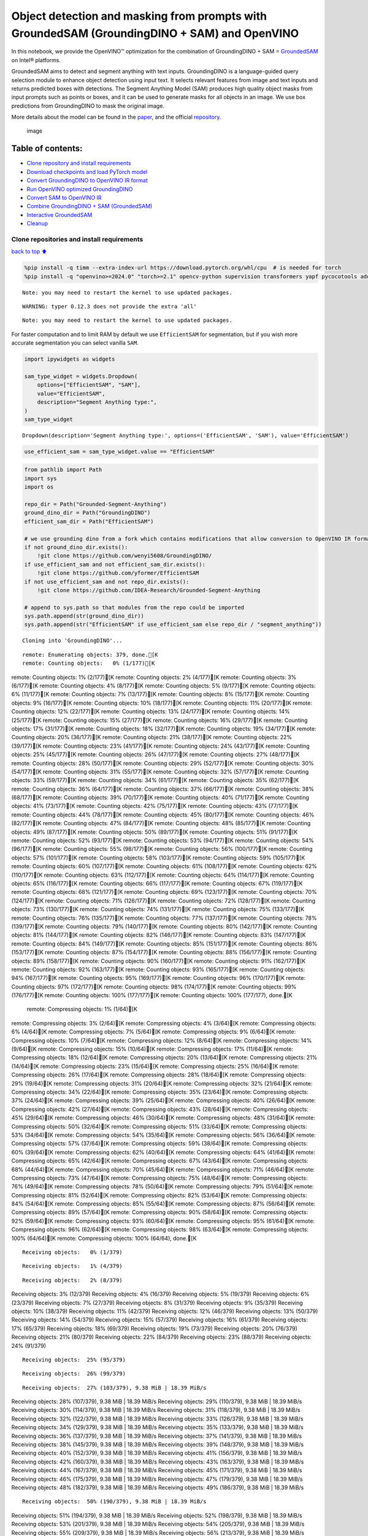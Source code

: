 Object detection and masking from prompts with GroundedSAM (GroundingDINO + SAM) and OpenVINO
=============================================================================================

In this notebook, we provide the OpenVINO™ optimization for the
combination of GroundingDINO + SAM =
`GroundedSAM <https://github.com/IDEA-Research/Grounded-Segment-Anything>`__
on Intel® platforms.

GroundedSAM aims to detect and segment anything with text inputs.
GroundingDINO is a language-guided query selection module to enhance
object detection using input text. It selects relevant features from
image and text inputs and returns predicted boxes with detections. The
Segment Anything Model (SAM) produces high quality object masks from
input prompts such as points or boxes, and it can be used to generate
masks for all objects in an image. We use box predictions from
GroundingDINO to mask the original image.

More details about the model can be found in the
`paper <https://arxiv.org/abs/2401.14159>`__, and the official
`repository <https://github.com/IDEA-Research/Grounded-Segment-Anything>`__.

.. figure:: https://github.com/openvinotoolkit/openvino_notebooks/assets/5703039/3c19063a-c60a-4d5d-b534-e1305a854180
   :alt: image

   image

Table of contents:
^^^^^^^^^^^^^^^^^^

-  `Clone repository and install
   requirements <#Clone-repository-and-install-requirements>`__
-  `Download checkpoints and load PyTorch
   model <#Download-checkpoints-and-load-PyTorch-model>`__
-  `Convert GroundingDINO to OpenVINO IR
   format <#Convert-GroundingDINO-to-OpenVINO-IR-format>`__
-  `Run OpenVINO optimized
   GroundingDINO <#Run-OpenVINO-optimized-GroundingDINO>`__
-  `Convert SAM to OpenVINO IR <#Convert-SAM-to-OpenVINO-IR>`__
-  `Combine GroundingDINO + SAM
   (GroundedSAM) <#Combine-GroundingDINO-+-SAM-(GroundedSAM)>`__
-  `Interactive GroundedSAM <#Interactive-GroundedSAM>`__
-  `Cleanup <#Cleanup>`__

Clone repositories and install requirements
~~~~~~~~~~~~~~~~~~~~~~~~~~~~~~~~~~~~~~~~~~~

`back to top ⬆️ <#Table-of-contents:>`__

.. code:: ipython3

    %pip install -q timm --extra-index-url https://download.pytorch.org/whl/cpu  # is needed for torch
    %pip install -q "openvino>=2024.0" "torch>=2.1" opencv-python supervision transformers yapf pycocotools addict "gradio>=4.19" tqdm


.. parsed-literal::

    Note: you may need to restart the kernel to use updated packages.


.. parsed-literal::

    WARNING: typer 0.12.3 does not provide the extra 'all'
    

.. parsed-literal::

    Note: you may need to restart the kernel to use updated packages.


For faster computation and to limit RAM by default we use
``EfficientSAM`` for segmentation, but if you wish more accurate
segmentation you can select vanilla ``SAM``.

.. code:: ipython3

    import ipywidgets as widgets
    
    sam_type_widget = widgets.Dropdown(
        options=["EfficientSAM", "SAM"],
        value="EfficientSAM",
        description="Segment Anything type:",
    )
    sam_type_widget




.. parsed-literal::

    Dropdown(description='Segment Anything type:', options=('EfficientSAM', 'SAM'), value='EfficientSAM')



.. code:: ipython3

    use_efficient_sam = sam_type_widget.value == "EfficientSAM"

.. code:: ipython3

    from pathlib import Path
    import sys
    import os
    
    repo_dir = Path("Grounded-Segment-Anything")
    ground_dino_dir = Path("GroundingDINO")
    efficient_sam_dir = Path("EfficientSAM")
    
    # we use grounding dino from a fork which contains modifications that allow conversion to OpenVINO IR format
    if not ground_dino_dir.exists():
        !git clone https://github.com/wenyi5608/GroundingDINO/
    if use_efficient_sam and not efficient_sam_dir.exists():
        !git clone https://github.com/yformer/EfficientSAM
    if not use_efficient_sam and not repo_dir.exists():
        !git clone https://github.com/IDEA-Research/Grounded-Segment-Anything
    
    # append to sys.path so that modules from the repo could be imported
    sys.path.append(str(ground_dino_dir))
    sys.path.append(str("EfficientSAM" if use_efficient_sam else repo_dir / "segment_anything"))


.. parsed-literal::

    Cloning into 'GroundingDINO'...


.. parsed-literal::

    remote: Enumerating objects: 379, done.[K
    remote: Counting objects:   0% (1/177)[Kremote: Counting objects:   1% (2/177)[Kremote: Counting objects:   2% (4/177)[Kremote: Counting objects:   3% (6/177)[Kremote: Counting objects:   4% (8/177)[Kremote: Counting objects:   5% (9/177)[Kremote: Counting objects:   6% (11/177)[Kremote: Counting objects:   7% (13/177)[Kremote: Counting objects:   8% (15/177)[Kremote: Counting objects:   9% (16/177)[Kremote: Counting objects:  10% (18/177)[Kremote: Counting objects:  11% (20/177)[Kremote: Counting objects:  12% (22/177)[Kremote: Counting objects:  13% (24/177)[Kremote: Counting objects:  14% (25/177)[Kremote: Counting objects:  15% (27/177)[Kremote: Counting objects:  16% (29/177)[Kremote: Counting objects:  17% (31/177)[Kremote: Counting objects:  18% (32/177)[Kremote: Counting objects:  19% (34/177)[Kremote: Counting objects:  20% (36/177)[Kremote: Counting objects:  21% (38/177)[Kremote: Counting objects:  22% (39/177)[Kremote: Counting objects:  23% (41/177)[Kremote: Counting objects:  24% (43/177)[Kremote: Counting objects:  25% (45/177)[Kremote: Counting objects:  26% (47/177)[Kremote: Counting objects:  27% (48/177)[Kremote: Counting objects:  28% (50/177)[Kremote: Counting objects:  29% (52/177)[Kremote: Counting objects:  30% (54/177)[Kremote: Counting objects:  31% (55/177)[Kremote: Counting objects:  32% (57/177)[Kremote: Counting objects:  33% (59/177)[Kremote: Counting objects:  34% (61/177)[Kremote: Counting objects:  35% (62/177)[Kremote: Counting objects:  36% (64/177)[Kremote: Counting objects:  37% (66/177)[Kremote: Counting objects:  38% (68/177)[Kremote: Counting objects:  39% (70/177)[Kremote: Counting objects:  40% (71/177)[Kremote: Counting objects:  41% (73/177)[Kremote: Counting objects:  42% (75/177)[Kremote: Counting objects:  43% (77/177)[Kremote: Counting objects:  44% (78/177)[Kremote: Counting objects:  45% (80/177)[Kremote: Counting objects:  46% (82/177)[Kremote: Counting objects:  47% (84/177)[Kremote: Counting objects:  48% (85/177)[Kremote: Counting objects:  49% (87/177)[Kremote: Counting objects:  50% (89/177)[Kremote: Counting objects:  51% (91/177)[Kremote: Counting objects:  52% (93/177)[Kremote: Counting objects:  53% (94/177)[Kremote: Counting objects:  54% (96/177)[Kremote: Counting objects:  55% (98/177)[Kremote: Counting objects:  56% (100/177)[Kremote: Counting objects:  57% (101/177)[Kremote: Counting objects:  58% (103/177)[Kremote: Counting objects:  59% (105/177)[Kremote: Counting objects:  60% (107/177)[Kremote: Counting objects:  61% (108/177)[Kremote: Counting objects:  62% (110/177)[Kremote: Counting objects:  63% (112/177)[Kremote: Counting objects:  64% (114/177)[Kremote: Counting objects:  65% (116/177)[Kremote: Counting objects:  66% (117/177)[Kremote: Counting objects:  67% (119/177)[Kremote: Counting objects:  68% (121/177)[Kremote: Counting objects:  69% (123/177)[Kremote: Counting objects:  70% (124/177)[Kremote: Counting objects:  71% (126/177)[Kremote: Counting objects:  72% (128/177)[Kremote: Counting objects:  73% (130/177)[Kremote: Counting objects:  74% (131/177)[Kremote: Counting objects:  75% (133/177)[Kremote: Counting objects:  76% (135/177)[Kremote: Counting objects:  77% (137/177)[Kremote: Counting objects:  78% (139/177)[Kremote: Counting objects:  79% (140/177)[Kremote: Counting objects:  80% (142/177)[Kremote: Counting objects:  81% (144/177)[Kremote: Counting objects:  82% (146/177)[Kremote: Counting objects:  83% (147/177)[Kremote: Counting objects:  84% (149/177)[Kremote: Counting objects:  85% (151/177)[Kremote: Counting objects:  86% (153/177)[Kremote: Counting objects:  87% (154/177)[Kremote: Counting objects:  88% (156/177)[Kremote: Counting objects:  89% (158/177)[Kremote: Counting objects:  90% (160/177)[Kremote: Counting objects:  91% (162/177)[Kremote: Counting objects:  92% (163/177)[Kremote: Counting objects:  93% (165/177)[Kremote: Counting objects:  94% (167/177)[Kremote: Counting objects:  95% (169/177)[Kremote: Counting objects:  96% (170/177)[Kremote: Counting objects:  97% (172/177)[Kremote: Counting objects:  98% (174/177)[Kremote: Counting objects:  99% (176/177)[Kremote: Counting objects: 100% (177/177)[Kremote: Counting objects: 100% (177/177), done.[K
    remote: Compressing objects:   1% (1/64)[Kremote: Compressing objects:   3% (2/64)[Kremote: Compressing objects:   4% (3/64)[Kremote: Compressing objects:   6% (4/64)[Kremote: Compressing objects:   7% (5/64)[Kremote: Compressing objects:   9% (6/64)[Kremote: Compressing objects:  10% (7/64)[Kremote: Compressing objects:  12% (8/64)[Kremote: Compressing objects:  14% (9/64)[Kremote: Compressing objects:  15% (10/64)[Kremote: Compressing objects:  17% (11/64)[Kremote: Compressing objects:  18% (12/64)[Kremote: Compressing objects:  20% (13/64)[Kremote: Compressing objects:  21% (14/64)[Kremote: Compressing objects:  23% (15/64)[Kremote: Compressing objects:  25% (16/64)[Kremote: Compressing objects:  26% (17/64)[Kremote: Compressing objects:  28% (18/64)[Kremote: Compressing objects:  29% (19/64)[Kremote: Compressing objects:  31% (20/64)[Kremote: Compressing objects:  32% (21/64)[Kremote: Compressing objects:  34% (22/64)[Kremote: Compressing objects:  35% (23/64)[Kremote: Compressing objects:  37% (24/64)[Kremote: Compressing objects:  39% (25/64)[Kremote: Compressing objects:  40% (26/64)[Kremote: Compressing objects:  42% (27/64)[Kremote: Compressing objects:  43% (28/64)[Kremote: Compressing objects:  45% (29/64)[Kremote: Compressing objects:  46% (30/64)[Kremote: Compressing objects:  48% (31/64)[Kremote: Compressing objects:  50% (32/64)[Kremote: Compressing objects:  51% (33/64)[Kremote: Compressing objects:  53% (34/64)[Kremote: Compressing objects:  54% (35/64)[Kremote: Compressing objects:  56% (36/64)[Kremote: Compressing objects:  57% (37/64)[Kremote: Compressing objects:  59% (38/64)[Kremote: Compressing objects:  60% (39/64)[Kremote: Compressing objects:  62% (40/64)[Kremote: Compressing objects:  64% (41/64)[Kremote: Compressing objects:  65% (42/64)[Kremote: Compressing objects:  67% (43/64)[Kremote: Compressing objects:  68% (44/64)[Kremote: Compressing objects:  70% (45/64)[Kremote: Compressing objects:  71% (46/64)[Kremote: Compressing objects:  73% (47/64)[Kremote: Compressing objects:  75% (48/64)[Kremote: Compressing objects:  76% (49/64)[Kremote: Compressing objects:  78% (50/64)[Kremote: Compressing objects:  79% (51/64)[Kremote: Compressing objects:  81% (52/64)[Kremote: Compressing objects:  82% (53/64)[Kremote: Compressing objects:  84% (54/64)[Kremote: Compressing objects:  85% (55/64)[Kremote: Compressing objects:  87% (56/64)[Kremote: Compressing objects:  89% (57/64)[Kremote: Compressing objects:  90% (58/64)[Kremote: Compressing objects:  92% (59/64)[Kremote: Compressing objects:  93% (60/64)[Kremote: Compressing objects:  95% (61/64)[Kremote: Compressing objects:  96% (62/64)[Kremote: Compressing objects:  98% (63/64)[Kremote: Compressing objects: 100% (64/64)[Kremote: Compressing objects: 100% (64/64), done.[K


.. parsed-literal::

    Receiving objects:   0% (1/379)

.. parsed-literal::

    Receiving objects:   1% (4/379)

.. parsed-literal::

    Receiving objects:   2% (8/379)Receiving objects:   3% (12/379)Receiving objects:   4% (16/379)Receiving objects:   5% (19/379)Receiving objects:   6% (23/379)Receiving objects:   7% (27/379)Receiving objects:   8% (31/379)Receiving objects:   9% (35/379)Receiving objects:  10% (38/379)Receiving objects:  11% (42/379)Receiving objects:  12% (46/379)Receiving objects:  13% (50/379)Receiving objects:  14% (54/379)Receiving objects:  15% (57/379)Receiving objects:  16% (61/379)Receiving objects:  17% (65/379)Receiving objects:  18% (69/379)Receiving objects:  19% (73/379)Receiving objects:  20% (76/379)Receiving objects:  21% (80/379)Receiving objects:  22% (84/379)Receiving objects:  23% (88/379)Receiving objects:  24% (91/379)

.. parsed-literal::

    Receiving objects:  25% (95/379)

.. parsed-literal::

    Receiving objects:  26% (99/379)

.. parsed-literal::

    Receiving objects:  27% (103/379), 9.38 MiB | 18.39 MiB/sReceiving objects:  28% (107/379), 9.38 MiB | 18.39 MiB/sReceiving objects:  29% (110/379), 9.38 MiB | 18.39 MiB/sReceiving objects:  30% (114/379), 9.38 MiB | 18.39 MiB/sReceiving objects:  31% (118/379), 9.38 MiB | 18.39 MiB/sReceiving objects:  32% (122/379), 9.38 MiB | 18.39 MiB/sReceiving objects:  33% (126/379), 9.38 MiB | 18.39 MiB/sReceiving objects:  34% (129/379), 9.38 MiB | 18.39 MiB/sReceiving objects:  35% (133/379), 9.38 MiB | 18.39 MiB/sReceiving objects:  36% (137/379), 9.38 MiB | 18.39 MiB/sReceiving objects:  37% (141/379), 9.38 MiB | 18.39 MiB/sReceiving objects:  38% (145/379), 9.38 MiB | 18.39 MiB/sReceiving objects:  39% (148/379), 9.38 MiB | 18.39 MiB/sReceiving objects:  40% (152/379), 9.38 MiB | 18.39 MiB/sReceiving objects:  41% (156/379), 9.38 MiB | 18.39 MiB/sReceiving objects:  42% (160/379), 9.38 MiB | 18.39 MiB/sReceiving objects:  43% (163/379), 9.38 MiB | 18.39 MiB/sReceiving objects:  44% (167/379), 9.38 MiB | 18.39 MiB/sReceiving objects:  45% (171/379), 9.38 MiB | 18.39 MiB/sReceiving objects:  46% (175/379), 9.38 MiB | 18.39 MiB/sReceiving objects:  47% (179/379), 9.38 MiB | 18.39 MiB/sReceiving objects:  48% (182/379), 9.38 MiB | 18.39 MiB/sReceiving objects:  49% (186/379), 9.38 MiB | 18.39 MiB/s

.. parsed-literal::

    Receiving objects:  50% (190/379), 9.38 MiB | 18.39 MiB/sReceiving objects:  51% (194/379), 9.38 MiB | 18.39 MiB/sReceiving objects:  52% (198/379), 9.38 MiB | 18.39 MiB/sReceiving objects:  53% (201/379), 9.38 MiB | 18.39 MiB/sReceiving objects:  54% (205/379), 9.38 MiB | 18.39 MiB/sReceiving objects:  55% (209/379), 9.38 MiB | 18.39 MiB/sReceiving objects:  56% (213/379), 9.38 MiB | 18.39 MiB/sReceiving objects:  57% (217/379), 9.38 MiB | 18.39 MiB/sReceiving objects:  58% (220/379), 9.38 MiB | 18.39 MiB/sReceiving objects:  59% (224/379), 9.38 MiB | 18.39 MiB/sReceiving objects:  60% (228/379), 9.38 MiB | 18.39 MiB/sReceiving objects:  61% (232/379), 9.38 MiB | 18.39 MiB/sReceiving objects:  62% (235/379), 9.38 MiB | 18.39 MiB/sReceiving objects:  63% (239/379), 9.38 MiB | 18.39 MiB/sReceiving objects:  64% (243/379), 9.38 MiB | 18.39 MiB/sReceiving objects:  65% (247/379), 9.38 MiB | 18.39 MiB/sReceiving objects:  66% (251/379), 9.38 MiB | 18.39 MiB/sReceiving objects:  67% (254/379), 9.38 MiB | 18.39 MiB/sReceiving objects:  68% (258/379), 9.38 MiB | 18.39 MiB/sReceiving objects:  69% (262/379), 9.38 MiB | 18.39 MiB/sReceiving objects:  70% (266/379), 9.38 MiB | 18.39 MiB/sReceiving objects:  71% (270/379), 9.38 MiB | 18.39 MiB/sReceiving objects:  72% (273/379), 9.38 MiB | 18.39 MiB/sReceiving objects:  73% (277/379), 9.38 MiB | 18.39 MiB/sReceiving objects:  74% (281/379), 9.38 MiB | 18.39 MiB/sReceiving objects:  75% (285/379), 9.38 MiB | 18.39 MiB/sremote: Total 379 (delta 137), reused 113 (delta 113), pack-reused 202[K
    Receiving objects:  76% (289/379), 9.38 MiB | 18.39 MiB/s

.. parsed-literal::

    Receiving objects:  77% (292/379), 9.38 MiB | 18.39 MiB/sReceiving objects:  78% (296/379), 9.38 MiB | 18.39 MiB/sReceiving objects:  79% (300/379), 9.38 MiB | 18.39 MiB/sReceiving objects:  80% (304/379), 9.38 MiB | 18.39 MiB/sReceiving objects:  81% (307/379), 9.38 MiB | 18.39 MiB/sReceiving objects:  82% (311/379), 9.38 MiB | 18.39 MiB/sReceiving objects:  83% (315/379), 9.38 MiB | 18.39 MiB/sReceiving objects:  84% (319/379), 9.38 MiB | 18.39 MiB/sReceiving objects:  85% (323/379), 9.38 MiB | 18.39 MiB/sReceiving objects:  86% (326/379), 9.38 MiB | 18.39 MiB/sReceiving objects:  87% (330/379), 9.38 MiB | 18.39 MiB/sReceiving objects:  88% (334/379), 9.38 MiB | 18.39 MiB/sReceiving objects:  89% (338/379), 9.38 MiB | 18.39 MiB/sReceiving objects:  90% (342/379), 9.38 MiB | 18.39 MiB/sReceiving objects:  91% (345/379), 9.38 MiB | 18.39 MiB/sReceiving objects:  92% (349/379), 9.38 MiB | 18.39 MiB/sReceiving objects:  93% (353/379), 9.38 MiB | 18.39 MiB/sReceiving objects:  94% (357/379), 9.38 MiB | 18.39 MiB/sReceiving objects:  95% (361/379), 9.38 MiB | 18.39 MiB/sReceiving objects:  96% (364/379), 9.38 MiB | 18.39 MiB/sReceiving objects:  97% (368/379), 9.38 MiB | 18.39 MiB/sReceiving objects:  98% (372/379), 9.38 MiB | 18.39 MiB/sReceiving objects:  99% (376/379), 9.38 MiB | 18.39 MiB/sReceiving objects: 100% (379/379), 9.38 MiB | 18.39 MiB/sReceiving objects: 100% (379/379), 14.03 MiB | 19.52 MiB/s, done.
    Resolving deltas:   0% (0/195)Resolving deltas:   3% (7/195)Resolving deltas:   6% (13/195)Resolving deltas:   7% (15/195)Resolving deltas:   8% (16/195)Resolving deltas:  16% (32/195)Resolving deltas:  17% (35/195)Resolving deltas:  18% (37/195)Resolving deltas:  19% (38/195)Resolving deltas:  20% (39/195)Resolving deltas:  21% (41/195)Resolving deltas:  26% (51/195)Resolving deltas:  41% (80/195)Resolving deltas:  50% (99/195)Resolving deltas:  52% (102/195)Resolving deltas:  55% (109/195)Resolving deltas:  57% (112/195)Resolving deltas:  60% (117/195)Resolving deltas:  61% (120/195)Resolving deltas:  62% (121/195)Resolving deltas:  68% (133/195)Resolving deltas:  69% (135/195)Resolving deltas:  73% (143/195)Resolving deltas:  74% (145/195)Resolving deltas:  75% (147/195)Resolving deltas:  76% (149/195)Resolving deltas:  78% (153/195)Resolving deltas:  80% (157/195)Resolving deltas:  81% (159/195)Resolving deltas: 100% (195/195)Resolving deltas: 100% (195/195), done.


.. parsed-literal::

    Cloning into 'EfficientSAM'...


.. parsed-literal::

    remote: Enumerating objects: 424, done.[K
    remote: Counting objects:   1% (1/85)[Kremote: Counting objects:   2% (2/85)[Kremote: Counting objects:   3% (3/85)[Kremote: Counting objects:   4% (4/85)[Kremote: Counting objects:   5% (5/85)[Kremote: Counting objects:   7% (6/85)[Kremote: Counting objects:   8% (7/85)[Kremote: Counting objects:   9% (8/85)[Kremote: Counting objects:  10% (9/85)[Kremote: Counting objects:  11% (10/85)[Kremote: Counting objects:  12% (11/85)[Kremote: Counting objects:  14% (12/85)[Kremote: Counting objects:  15% (13/85)[Kremote: Counting objects:  16% (14/85)[Kremote: Counting objects:  17% (15/85)[Kremote: Counting objects:  18% (16/85)[Kremote: Counting objects:  20% (17/85)[Kremote: Counting objects:  21% (18/85)[Kremote: Counting objects:  22% (19/85)[Kremote: Counting objects:  23% (20/85)[Kremote: Counting objects:  24% (21/85)[Kremote: Counting objects:  25% (22/85)[Kremote: Counting objects:  27% (23/85)[Kremote: Counting objects:  28% (24/85)[Kremote: Counting objects:  29% (25/85)[Kremote: Counting objects:  30% (26/85)[Kremote: Counting objects:  31% (27/85)[Kremote: Counting objects:  32% (28/85)[Kremote: Counting objects:  34% (29/85)[Kremote: Counting objects:  35% (30/85)[Kremote: Counting objects:  36% (31/85)[Kremote: Counting objects:  37% (32/85)[Kremote: Counting objects:  38% (33/85)[Kremote: Counting objects:  40% (34/85)[Kremote: Counting objects:  41% (35/85)[Kremote: Counting objects:  42% (36/85)[Kremote: Counting objects:  43% (37/85)[Kremote: Counting objects:  44% (38/85)[Kremote: Counting objects:  45% (39/85)[Kremote: Counting objects:  47% (40/85)[Kremote: Counting objects:  48% (41/85)[Kremote: Counting objects:  49% (42/85)[Kremote: Counting objects:  50% (43/85)[Kremote: Counting objects:  51% (44/85)[Kremote: Counting objects:  52% (45/85)[Kremote: Counting objects:  54% (46/85)[Kremote: Counting objects:  55% (47/85)[Kremote: Counting objects:  56% (48/85)[Kremote: Counting objects:  57% (49/85)[Kremote: Counting objects:  58% (50/85)[Kremote: Counting objects:  60% (51/85)[Kremote: Counting objects:  61% (52/85)[Kremote: Counting objects:  62% (53/85)[Kremote: Counting objects:  63% (54/85)[Kremote: Counting objects:  64% (55/85)[Kremote: Counting objects:  65% (56/85)[Kremote: Counting objects:  67% (57/85)[Kremote: Counting objects:  68% (58/85)[Kremote: Counting objects:  69% (59/85)[Kremote: Counting objects:  70% (60/85)[Kremote: Counting objects:  71% (61/85)[Kremote: Counting objects:  72% (62/85)[Kremote: Counting objects:  74% (63/85)[Kremote: Counting objects:  75% (64/85)[Kremote: Counting objects:  76% (65/85)[Kremote: Counting objects:  77% (66/85)[Kremote: Counting objects:  78% (67/85)[Kremote: Counting objects:  80% (68/85)[Kremote: Counting objects:  81% (69/85)[Kremote: Counting objects:  82% (70/85)[Kremote: Counting objects:  83% (71/85)[Kremote: Counting objects:  84% (72/85)[Kremote: Counting objects:  85% (73/85)[Kremote: Counting objects:  87% (74/85)[Kremote: Counting objects:  88% (75/85)[Kremote: Counting objects:  89% (76/85)[Kremote: Counting objects:  90% (77/85)[Kremote: Counting objects:  91% (78/85)[Kremote: Counting objects:  92% (79/85)[Kremote: Counting objects:  94% (80/85)[Kremote: Counting objects:  95% (81/85)[Kremote: Counting objects:  96% (82/85)[Kremote: Counting objects:  97% (83/85)[Kremote: Counting objects:  98% (84/85)[Kremote: Counting objects: 100% (85/85)[Kremote: Counting objects: 100% (85/85), done.[K
    remote: Compressing objects:   3% (1/33)[Kremote: Compressing objects:   6% (2/33)[Kremote: Compressing objects:   9% (3/33)[Kremote: Compressing objects:  12% (4/33)[Kremote: Compressing objects:  15% (5/33)[Kremote: Compressing objects:  18% (6/33)[Kremote: Compressing objects:  21% (7/33)[Kremote: Compressing objects:  24% (8/33)[Kremote: Compressing objects:  27% (9/33)[Kremote: Compressing objects:  30% (10/33)[Kremote: Compressing objects:  33% (11/33)[Kremote: Compressing objects:  36% (12/33)[Kremote: Compressing objects:  39% (13/33)[Kremote: Compressing objects:  42% (14/33)[Kremote: Compressing objects:  45% (15/33)[Kremote: Compressing objects:  48% (16/33)[Kremote: Compressing objects:  51% (17/33)[Kremote: Compressing objects:  54% (18/33)[Kremote: Compressing objects:  57% (19/33)[Kremote: Compressing objects:  60% (20/33)[Kremote: Compressing objects:  63% (21/33)[Kremote: Compressing objects:  66% (22/33)[Kremote: Compressing objects:  69% (23/33)[Kremote: Compressing objects:  72% (24/33)[Kremote: Compressing objects:  75% (25/33)[Kremote: Compressing objects:  78% (26/33)[Kremote: Compressing objects:  81% (27/33)[Kremote: Compressing objects:  84% (28/33)[Kremote: Compressing objects:  87% (29/33)[Kremote: Compressing objects:  90% (30/33)[Kremote: Compressing objects:  93% (31/33)[Kremote: Compressing objects:  96% (32/33)[Kremote: Compressing objects: 100% (33/33)[Kremote: Compressing objects: 100% (33/33), done.[K


.. parsed-literal::

    Receiving objects:   0% (1/424)Receiving objects:   1% (5/424)

.. parsed-literal::

    Receiving objects:   2% (9/424)Receiving objects:   3% (13/424)Receiving objects:   4% (17/424)Receiving objects:   5% (22/424)

.. parsed-literal::

    Receiving objects:   5% (24/424), 17.34 MiB | 17.34 MiB/s

.. parsed-literal::

    Receiving objects:   6% (26/424), 29.54 MiB | 19.69 MiB/sReceiving objects:   7% (30/424), 29.54 MiB | 19.69 MiB/sReceiving objects:   8% (34/424), 29.54 MiB | 19.69 MiB/sReceiving objects:   9% (39/424), 29.54 MiB | 19.69 MiB/sReceiving objects:  10% (43/424), 29.54 MiB | 19.69 MiB/sReceiving objects:  11% (47/424), 29.54 MiB | 19.69 MiB/sReceiving objects:  12% (51/424), 29.54 MiB | 19.69 MiB/s

.. parsed-literal::

    Receiving objects:  12% (54/424), 41.72 MiB | 20.86 MiB/s

.. parsed-literal::

    Receiving objects:  12% (54/424), 66.43 MiB | 22.08 MiB/s

.. parsed-literal::

    Receiving objects:  13% (56/424), 66.43 MiB | 22.08 MiB/s

.. parsed-literal::

    Receiving objects:  13% (56/424), 92.11 MiB | 22.90 MiB/s

.. parsed-literal::

    Receiving objects:  14% (60/424), 105.12 MiB | 23.20 MiB/sReceiving objects:  15% (64/424), 105.12 MiB | 23.20 MiB/sReceiving objects:  16% (68/424), 105.12 MiB | 23.20 MiB/sReceiving objects:  17% (73/424), 105.12 MiB | 23.20 MiB/sReceiving objects:  18% (77/424), 105.12 MiB | 23.20 MiB/sReceiving objects:  19% (81/424), 105.12 MiB | 23.20 MiB/sReceiving objects:  20% (85/424), 105.12 MiB | 23.20 MiB/sReceiving objects:  21% (90/424), 105.12 MiB | 23.20 MiB/sReceiving objects:  22% (94/424), 105.12 MiB | 23.20 MiB/sReceiving objects:  23% (98/424), 105.12 MiB | 23.20 MiB/sReceiving objects:  24% (102/424), 105.12 MiB | 23.20 MiB/s

.. parsed-literal::

    Receiving objects:  25% (106/424), 105.12 MiB | 23.20 MiB/sReceiving objects:  26% (111/424), 105.12 MiB | 23.20 MiB/sReceiving objects:  27% (115/424), 105.12 MiB | 23.20 MiB/sReceiving objects:  28% (119/424), 105.12 MiB | 23.20 MiB/sReceiving objects:  29% (123/424), 105.12 MiB | 23.20 MiB/sReceiving objects:  30% (128/424), 105.12 MiB | 23.20 MiB/sReceiving objects:  31% (132/424), 105.12 MiB | 23.20 MiB/sReceiving objects:  32% (136/424), 105.12 MiB | 23.20 MiB/sReceiving objects:  33% (140/424), 105.12 MiB | 23.20 MiB/sReceiving objects:  34% (145/424), 105.12 MiB | 23.20 MiB/sReceiving objects:  35% (149/424), 105.12 MiB | 23.20 MiB/sReceiving objects:  36% (153/424), 105.12 MiB | 23.20 MiB/sReceiving objects:  37% (157/424), 105.12 MiB | 23.20 MiB/sReceiving objects:  38% (162/424), 105.12 MiB | 23.20 MiB/s

.. parsed-literal::

    Receiving objects:  38% (164/424), 118.14 MiB | 24.69 MiB/s

.. parsed-literal::

    Receiving objects:  38% (164/424), 144.35 MiB | 25.23 MiB/s

.. parsed-literal::

    Receiving objects:  38% (164/424), 170.95 MiB | 25.59 MiB/s

.. parsed-literal::

    Receiving objects:  38% (164/424), 197.61 MiB | 26.01 MiB/s

.. parsed-literal::

    Receiving objects:  39% (166/424), 197.61 MiB | 26.01 MiB/sReceiving objects:  40% (170/424), 197.61 MiB | 26.01 MiB/sReceiving objects:  41% (174/424), 197.61 MiB | 26.01 MiB/sReceiving objects:  42% (179/424), 197.61 MiB | 26.01 MiB/sReceiving objects:  43% (183/424), 197.61 MiB | 26.01 MiB/sReceiving objects:  44% (187/424), 197.61 MiB | 26.01 MiB/sReceiving objects:  45% (191/424), 197.61 MiB | 26.01 MiB/sReceiving objects:  46% (196/424), 197.61 MiB | 26.01 MiB/sReceiving objects:  47% (200/424), 197.61 MiB | 26.01 MiB/sReceiving objects:  48% (204/424), 197.61 MiB | 26.01 MiB/sReceiving objects:  49% (208/424), 197.61 MiB | 26.01 MiB/sReceiving objects:  50% (212/424), 197.61 MiB | 26.01 MiB/sReceiving objects:  51% (217/424), 197.61 MiB | 26.01 MiB/sReceiving objects:  52% (221/424), 197.61 MiB | 26.01 MiB/sReceiving objects:  53% (225/424), 197.61 MiB | 26.01 MiB/sReceiving objects:  54% (229/424), 197.61 MiB | 26.01 MiB/sReceiving objects:  55% (234/424), 197.61 MiB | 26.01 MiB/sReceiving objects:  56% (238/424), 197.61 MiB | 26.01 MiB/sReceiving objects:  57% (242/424), 197.61 MiB | 26.01 MiB/sReceiving objects:  58% (246/424), 197.61 MiB | 26.01 MiB/sReceiving objects:  59% (251/424), 197.61 MiB | 26.01 MiB/sReceiving objects:  60% (255/424), 197.61 MiB | 26.01 MiB/sReceiving objects:  61% (259/424), 197.61 MiB | 26.01 MiB/sReceiving objects:  62% (263/424), 197.61 MiB | 26.01 MiB/sReceiving objects:  63% (268/424), 197.61 MiB | 26.01 MiB/sReceiving objects:  64% (272/424), 197.61 MiB | 26.01 MiB/sReceiving objects:  65% (276/424), 197.61 MiB | 26.01 MiB/sReceiving objects:  66% (280/424), 197.61 MiB | 26.01 MiB/sReceiving objects:  67% (285/424), 197.61 MiB | 26.01 MiB/s

.. parsed-literal::

    Receiving objects:  67% (288/424), 222.04 MiB | 25.75 MiB/s

.. parsed-literal::

    Receiving objects:  67% (288/424), 240.28 MiB | 24.07 MiB/s

.. parsed-literal::

    Receiving objects:  68% (289/424), 240.28 MiB | 24.07 MiB/sReceiving objects:  69% (293/424), 240.28 MiB | 24.07 MiB/sReceiving objects:  70% (297/424), 240.28 MiB | 24.07 MiB/sReceiving objects:  71% (302/424), 240.28 MiB | 24.07 MiB/sReceiving objects:  72% (306/424), 240.28 MiB | 24.07 MiB/sReceiving objects:  73% (310/424), 240.28 MiB | 24.07 MiB/s

.. parsed-literal::

    Receiving objects:  73% (313/424), 259.66 MiB | 22.62 MiB/sReceiving objects:  74% (314/424), 259.66 MiB | 22.62 MiB/sReceiving objects:  75% (318/424), 259.66 MiB | 22.62 MiB/sReceiving objects:  76% (323/424), 259.66 MiB | 22.62 MiB/sReceiving objects:  77% (327/424), 259.66 MiB | 22.62 MiB/sReceiving objects:  78% (331/424), 259.66 MiB | 22.62 MiB/s

.. parsed-literal::

    Receiving objects:  79% (335/424), 259.66 MiB | 22.62 MiB/s

.. parsed-literal::

    remote: Total 424 (delta 76), reused 52 (delta 52), pack-reused 339[K
    Receiving objects:  80% (340/424), 259.66 MiB | 22.62 MiB/sReceiving objects:  81% (344/424), 259.66 MiB | 22.62 MiB/sReceiving objects:  82% (348/424), 259.66 MiB | 22.62 MiB/sReceiving objects:  83% (352/424), 259.66 MiB | 22.62 MiB/sReceiving objects:  84% (357/424), 259.66 MiB | 22.62 MiB/sReceiving objects:  85% (361/424), 259.66 MiB | 22.62 MiB/sReceiving objects:  86% (365/424), 259.66 MiB | 22.62 MiB/sReceiving objects:  87% (369/424), 259.66 MiB | 22.62 MiB/sReceiving objects:  88% (374/424), 259.66 MiB | 22.62 MiB/sReceiving objects:  89% (378/424), 259.66 MiB | 22.62 MiB/sReceiving objects:  90% (382/424), 259.66 MiB | 22.62 MiB/sReceiving objects:  91% (386/424), 259.66 MiB | 22.62 MiB/sReceiving objects:  92% (391/424), 259.66 MiB | 22.62 MiB/sReceiving objects:  93% (395/424), 259.66 MiB | 22.62 MiB/sReceiving objects:  94% (399/424), 259.66 MiB | 22.62 MiB/sReceiving objects:  95% (403/424), 259.66 MiB | 22.62 MiB/sReceiving objects:  96% (408/424), 259.66 MiB | 22.62 MiB/sReceiving objects:  97% (412/424), 259.66 MiB | 22.62 MiB/sReceiving objects:  98% (416/424), 259.66 MiB | 22.62 MiB/sReceiving objects:  99% (420/424), 259.66 MiB | 22.62 MiB/sReceiving objects: 100% (424/424), 259.66 MiB | 22.62 MiB/sReceiving objects: 100% (424/424), 262.14 MiB | 23.41 MiB/s, done.
    Resolving deltas:   0% (0/246)Resolving deltas:   4% (10/246)Resolving deltas:   6% (17/246)Resolving deltas:  15% (37/246)Resolving deltas:  18% (46/246)Resolving deltas:  22% (56/246)Resolving deltas:  23% (57/246)Resolving deltas:  24% (60/246)Resolving deltas:  26% (64/246)Resolving deltas:  32% (81/246)Resolving deltas:  36% (90/246)Resolving deltas:  37% (92/246)Resolving deltas:  38% (94/246)Resolving deltas:  41% (101/246)

.. parsed-literal::

    Resolving deltas:  43% (108/246)Resolving deltas:  45% (112/246)

.. parsed-literal::

    Resolving deltas:  48% (119/246)Resolving deltas:  49% (121/246)Resolving deltas:  51% (127/246)Resolving deltas:  52% (128/246)Resolving deltas:  54% (133/246)Resolving deltas:  57% (142/246)Resolving deltas:  61% (152/246)Resolving deltas:  62% (154/246)Resolving deltas:  65% (162/246)Resolving deltas:  66% (164/246)Resolving deltas:  67% (165/246)Resolving deltas:  69% (172/246)Resolving deltas:  70% (174/246)Resolving deltas:  88% (217/246)Resolving deltas:  96% (237/246)Resolving deltas:  97% (240/246)Resolving deltas:  98% (243/246)

.. parsed-literal::

    Resolving deltas:  99% (245/246)

.. parsed-literal::

    Resolving deltas: 100% (246/246)Resolving deltas: 100% (246/246), done.


.. code:: ipython3

    import torch
    import numpy as np
    import supervision as sv
    import openvino as ov
    from PIL import Image, ImageDraw, ImageFont
    from typing import Union, List
    import transformers
    
    core = ov.Core()

Download checkpoints and load PyTorch models
~~~~~~~~~~~~~~~~~~~~~~~~~~~~~~~~~~~~~~~~~~~~

`back to top ⬆️ <#Table-of-contents:>`__

.. code:: ipython3

    IRS_PATH = Path("openvino_irs")
    CKPT_BASE_PATH = Path("checkpoints")
    os.makedirs(IRS_PATH, exist_ok=True)
    os.makedirs(CKPT_BASE_PATH, exist_ok=True)
    
    PT_DEVICE = "cpu"
    ov_dino_name = "openvino_grounding_dino"
    ov_sam_name = "openvino_segment_anything"
    
    ground_dino_img_size = (1024, 1280)
    
    # GroundingDINO config and checkpoint
    GROUNDING_DINO_CONFIG_PATH = f"{ground_dino_dir}/groundingdino/config/GroundingDINO_SwinT_OGC.py"
    GROUNDING_DINO_CHECKPOINT_PATH = CKPT_BASE_PATH / "groundingdino_swint_ogc.pth"
    
    # Segment Anything checkpoint
    SAM_CHECKPOINT_PATH = CKPT_BASE_PATH / "sam_vit_h_4b8939.pth"
    
    # Efficient Segment Anything checkpoint
    EFFICIENT_SAM_CHECKPOINT_PATH = efficient_sam_dir / "weights/efficient_sam_vitt.pt"

.. code:: ipython3

    import requests
    
    r = requests.get(
        url="https://raw.githubusercontent.com/openvinotoolkit/openvino_notebooks/latest/utils/notebook_utils.py",
    )
    
    open("notebook_utils.py", "w").write(r.text)
    from notebook_utils import download_file
    
    download_file(
        "https://github.com/IDEA-Research/GroundingDINO/releases/download/v0.1.0-alpha/groundingdino_swint_ogc.pth",
        directory=CKPT_BASE_PATH,
    )
    if not use_efficient_sam:
        download_file(
            "https://dl.fbaipublicfiles.com/segment_anything/sam_vit_h_4b8939.pth",
            directory=CKPT_BASE_PATH,
        )



.. parsed-literal::

    checkpoints/groundingdino_swint_ogc.pth:   0%|          | 0.00/662M [00:00<?, ?B/s]


GroundingDINO imports

.. code:: ipython3

    from groundingdino.models.GroundingDINO.bertwarper import (
        generate_masks_with_special_tokens_and_transfer_map,
    )
    from groundingdino.models import build_model
    from groundingdino.util.slconfig import SLConfig
    from groundingdino.util.utils import clean_state_dict
    from groundingdino.util import get_tokenlizer
    from groundingdino.util.utils import get_phrases_from_posmap
    from groundingdino.util.inference import Model


.. parsed-literal::

    UserWarning: Failed to load custom C++ ops. Running on CPU mode Only!


.. code:: ipython3

    def load_pt_grounding_dino(model_config_path, model_checkpoint_path):
        args = SLConfig.fromfile(model_config_path)
    
        # modified config
        args.device = PT_DEVICE
        args.use_checkpoint = False
        args.use_transformer_ckpt = False
    
        model = build_model(args)
        checkpoint = torch.load(model_checkpoint_path, map_location=PT_DEVICE)
        model.load_state_dict(clean_state_dict(checkpoint["model"]), strict=False)
        _ = model.eval()
    
        return (
            model,
            args.max_text_len,
            get_tokenlizer.get_tokenlizer(args.text_encoder_type),
        )

.. code:: ipython3

    # Load GroundingDINO inference model
    pt_grounding_dino_model, max_text_len, dino_tokenizer = load_pt_grounding_dino(GROUNDING_DINO_CONFIG_PATH, GROUNDING_DINO_CHECKPOINT_PATH)


.. parsed-literal::

    UserWarning: torch.meshgrid: in an upcoming release, it will be required to pass the indexing argument. (Triggered internally at ../aten/src/ATen/native/TensorShape.cpp:3549.)


.. parsed-literal::

    final text_encoder_type: bert-base-uncased


.. parsed-literal::

    final text_encoder_type: bert-base-uncased


.. code:: ipython3

    # load SAM model: EfficientSAM or vanilla SAM
    
    if use_efficient_sam:
        from efficient_sam.efficient_sam import build_efficient_sam
    
        # Load EfficientSAM
        efficient_sam_model = build_efficient_sam(
            encoder_patch_embed_dim=192,
            encoder_num_heads=3,
            checkpoint=EFFICIENT_SAM_CHECKPOINT_PATH,
        ).eval()
    else:
        from segment_anything import build_sam, SamPredictor
    
        # Load SAM Model and SAM Predictor
        sam = build_sam(checkpoint=SAM_CHECKPOINT_PATH).to(PT_DEVICE)
        sam_predictor = SamPredictor(sam)

Convert GroundingDINO to OpenVINO IR format
~~~~~~~~~~~~~~~~~~~~~~~~~~~~~~~~~~~~~~~~~~~

`back to top ⬆️ <#Table-of-contents:>`__

.. code:: ipython3

    ov_dino_path = IRS_PATH / f"{ov_dino_name}.xml"
    
    if not ov_dino_path.exists():
        tokenized = pt_grounding_dino_model.tokenizer(["the running dog ."], return_tensors="pt")
        input_ids = tokenized["input_ids"]
        token_type_ids = tokenized["token_type_ids"]
        attention_mask = tokenized["attention_mask"]
        position_ids = torch.arange(input_ids.shape[1]).reshape(1, -1)
        text_token_mask = torch.randint(0, 2, (1, input_ids.shape[1], input_ids.shape[1]), dtype=torch.bool)
        img = torch.randn(1, 3, *ground_dino_img_size)
    
        dummpy_inputs = (
            img,
            input_ids,
            attention_mask,
            position_ids,
            token_type_ids,
            text_token_mask,
        )
    
        # without disabling gradients trace error occurs: "Cannot insert a Tensor that requires grad as a constant"
        for par in pt_grounding_dino_model.parameters():
            par.requires_grad = False
        # If we don't trace manually ov.convert_model will try to trace it automatically with default check_trace=True, which fails.
        # Therefore we trace manually with check_trace=False, despite there are warnings after tracing and conversion to OpenVINO IR
        # output boxes are correct.
        traced_model = torch.jit.trace(
            pt_grounding_dino_model,
            example_inputs=dummpy_inputs,
            strict=False,
            check_trace=False,
        )
    
        ov_dino_model = ov.convert_model(traced_model, example_input=dummpy_inputs)
        ov.save_model(ov_dino_model, ov_dino_path)
    else:
        ov_dino_model = core.read_model(ov_dino_path)


.. parsed-literal::

    FutureWarning: The `device` argument is deprecated and will be removed in v5 of Transformers.
    TracerWarning: Converting a tensor to a Python boolean might cause the trace to be incorrect. We can't record the data flow of Python values, so this value will be treated as a constant in the future. This means that the trace might not generalize to other inputs!
    TracerWarning: Iterating over a tensor might cause the trace to be incorrect. Passing a tensor of different shape won't change the number of iterations executed (and might lead to errors or silently give incorrect results).
    TracerWarning: Iterating over a tensor might cause the trace to be incorrect. Passing a tensor of different shape won't change the number of iterations executed (and might lead to errors or silently give incorrect results).
    TracerWarning: Converting a tensor to a Python boolean might cause the trace to be incorrect. We can't record the data flow of Python values, so this value will be treated as a constant in the future. This means that the trace might not generalize to other inputs!
    TracerWarning: Converting a tensor to a Python boolean might cause the trace to be incorrect. We can't record the data flow of Python values, so this value will be treated as a constant in the future. This means that the trace might not generalize to other inputs!
    TracerWarning: Converting a tensor to a Python integer might cause the trace to be incorrect. We can't record the data flow of Python values, so this value will be treated as a constant in the future. This means that the trace might not generalize to other inputs!
    TracerWarning: Converting a tensor to a Python integer might cause the trace to be incorrect. We can't record the data flow of Python values, so this value will be treated as a constant in the future. This means that the trace might not generalize to other inputs!
    TracerWarning: Converting a tensor to a Python boolean might cause the trace to be incorrect. We can't record the data flow of Python values, so this value will be treated as a constant in the future. This means that the trace might not generalize to other inputs!
    TracerWarning: Converting a tensor to a Python integer might cause the trace to be incorrect. We can't record the data flow of Python values, so this value will be treated as a constant in the future. This means that the trace might not generalize to other inputs!


.. parsed-literal::

    TracerWarning: Converting a tensor to a Python boolean might cause the trace to be incorrect. We can't record the data flow of Python values, so this value will be treated as a constant in the future. This means that the trace might not generalize to other inputs!
    TracerWarning: Converting a tensor to a Python boolean might cause the trace to be incorrect. We can't record the data flow of Python values, so this value will be treated as a constant in the future. This means that the trace might not generalize to other inputs!
    TracerWarning: Converting a tensor to a Python boolean might cause the trace to be incorrect. We can't record the data flow of Python values, so this value will be treated as a constant in the future. This means that the trace might not generalize to other inputs!
    TracerWarning: Converting a tensor to a Python boolean might cause the trace to be incorrect. We can't record the data flow of Python values, so this value will be treated as a constant in the future. This means that the trace might not generalize to other inputs!


.. parsed-literal::

    TracerWarning: torch.as_tensor results are registered as constants in the trace. You can safely ignore this warning if you use this function to create tensors out of constant variables that would be the same every time you call this function. In any other case, this might cause the trace to be incorrect.
    TracerWarning: Iterating over a tensor might cause the trace to be incorrect. Passing a tensor of different shape won't change the number of iterations executed (and might lead to errors or silently give incorrect results).
    TracerWarning: Converting a tensor to a Python boolean might cause the trace to be incorrect. We can't record the data flow of Python values, so this value will be treated as a constant in the future. This means that the trace might not generalize to other inputs!
    TracerWarning: Converting a tensor to a Python boolean might cause the trace to be incorrect. We can't record the data flow of Python values, so this value will be treated as a constant in the future. This means that the trace might not generalize to other inputs!
    TracerWarning: Converting a tensor to a Python boolean might cause the trace to be incorrect. We can't record the data flow of Python values, so this value will be treated as a constant in the future. This means that the trace might not generalize to other inputs!
    TracerWarning: Converting a tensor to a Python boolean might cause the trace to be incorrect. We can't record the data flow of Python values, so this value will be treated as a constant in the future. This means that the trace might not generalize to other inputs!
    TracerWarning: Converting a tensor to a Python boolean might cause the trace to be incorrect. We can't record the data flow of Python values, so this value will be treated as a constant in the future. This means that the trace might not generalize to other inputs!
    TracerWarning: Converting a tensor to a Python boolean might cause the trace to be incorrect. We can't record the data flow of Python values, so this value will be treated as a constant in the future. This means that the trace might not generalize to other inputs!
    TracerWarning: Iterating over a tensor might cause the trace to be incorrect. Passing a tensor of different shape won't change the number of iterations executed (and might lead to errors or silently give incorrect results).
    TracerWarning: Iterating over a tensor might cause the trace to be incorrect. Passing a tensor of different shape won't change the number of iterations executed (and might lead to errors or silently give incorrect results).


.. parsed-literal::

    TracerWarning: Iterating over a tensor might cause the trace to be incorrect. Passing a tensor of different shape won't change the number of iterations executed (and might lead to errors or silently give incorrect results).
    TracerWarning: Converting a tensor to a Python boolean might cause the trace to be incorrect. We can't record the data flow of Python values, so this value will be treated as a constant in the future. This means that the trace might not generalize to other inputs!
    TracerWarning: Converting a tensor to a Python boolean might cause the trace to be incorrect. We can't record the data flow of Python values, so this value will be treated as a constant in the future. This means that the trace might not generalize to other inputs!
    TracerWarning: Converting a tensor to a Python boolean might cause the trace to be incorrect. We can't record the data flow of Python values, so this value will be treated as a constant in the future. This means that the trace might not generalize to other inputs!
    TracerWarning: Converting a tensor to a Python boolean might cause the trace to be incorrect. We can't record the data flow of Python values, so this value will be treated as a constant in the future. This means that the trace might not generalize to other inputs!
    TracerWarning: Converting a tensor to a Python boolean might cause the trace to be incorrect. We can't record the data flow of Python values, so this value will be treated as a constant in the future. This means that the trace might not generalize to other inputs!


Run OpenVINO optimized GroundingDINO
~~~~~~~~~~~~~~~~~~~~~~~~~~~~~~~~~~~~

`back to top ⬆️ <#Table-of-contents:>`__

.. code:: ipython3

    device = widgets.Dropdown(
        options=core.available_devices + ["AUTO"],
        value="AUTO",
        description="Device:",
    )
    device




.. parsed-literal::

    Dropdown(description='Device:', index=1, options=('CPU', 'AUTO'), value='AUTO')



In order to run inference ``ov_dino_model`` should be compiled.
Resulting ``ov.CompiledModel`` object receives the same arguments as
pytorch ``forward``/``__call__`` methods.

.. code:: ipython3

    ov_compiled_grounded_dino = core.compile_model(ov_dino_model, device.value)

We will reuse only tokenizer from the original GroundingDINO model
class, but the inference will be done using OpenVINO optimized model.

.. code:: ipython3

    def transform_image(pil_image: Image.Image) -> torch.Tensor:
        import groundingdino.datasets.transforms as T
    
        transform = T.Compose(
            [
                T.RandomResize([800], max_size=1333),
                T.ToTensor(),
                T.Normalize([0.485, 0.456, 0.406], [0.229, 0.224, 0.225]),
            ]
        )
        image, _ = transform(pil_image, None)  # 3, h, w
        return image
    
    
    # detects boxes usding openvino optimized grounding dino model
    def get_ov_grounding_output(
        model: ov.CompiledModel,
        pil_image: Image.Image,
        caption: Union[str, List[str]],
        box_threshold: float,
        text_threshold: float,
        dino_tokenizer: transformers.PreTrainedTokenizerBase = dino_tokenizer,
        max_text_len: int = max_text_len,
    ) -> (torch.Tensor, List[str], torch.Tensor):
        #  for text prompt pre-processing we reuse existing routines from GroundignDINO repo
        if isinstance(caption, list):
            caption = ". ".join(caption)
        caption = caption.lower()
        caption = caption.strip()
        if not caption.endswith("."):
            caption = caption + "."
        captions = [caption]
    
        tokenized = dino_tokenizer(captions, padding="longest", return_tensors="pt")
        specical_tokens = dino_tokenizer.convert_tokens_to_ids(["[CLS]", "[SEP]", ".", "?"])
    
        (
            text_self_attention_masks,
            position_ids,
            cate_to_token_mask_list,
        ) = generate_masks_with_special_tokens_and_transfer_map(tokenized, specical_tokens, dino_tokenizer)
    
        if text_self_attention_masks.shape[1] > max_text_len:
            text_self_attention_masks = text_self_attention_masks[:, :max_text_len, :max_text_len]
    
            position_ids = position_ids[:, :max_text_len]
            tokenized["input_ids"] = tokenized["input_ids"][:, :max_text_len]
            tokenized["attention_mask"] = tokenized["attention_mask"][:, :max_text_len]
            tokenized["token_type_ids"] = tokenized["token_type_ids"][:, :max_text_len]
    
        # inputs dictionary which will be fed into the ov.CompiledModel for inference
        inputs = {}
        inputs["attention_mask.1"] = tokenized["attention_mask"]
        inputs["text_self_attention_masks"] = text_self_attention_masks
        inputs["input_ids"] = tokenized["input_ids"]
        inputs["position_ids"] = position_ids
        inputs["token_type_ids"] = tokenized["token_type_ids"]
    
        # GroundingDINO fails to run with input shapes different than one used for conversion.
        # As a workaround we resize input_image to the size used for conversion. Model does not rely
        # on image resolution to know object sizes therefore no need to resize box_predictions
        from torchvision.transforms.functional import resize, InterpolationMode
    
        input_img = resize(
            transform_image(pil_image),
            ground_dino_img_size,
            interpolation=InterpolationMode.BICUBIC,
        )[None, ...]
        inputs["samples"] = input_img
    
        # OpenVINO inference
        request = model.create_infer_request()
        request.start_async(inputs, share_inputs=False)
        request.wait()
    
        def sig(x):
            return 1 / (1 + np.exp(-x))
    
        logits = torch.from_numpy(sig(np.squeeze(request.get_tensor("pred_logits").data, 0)))
        boxes = torch.from_numpy(np.squeeze(request.get_tensor("pred_boxes").data, 0))
    
        # filter output
        filt_mask = logits.max(dim=1)[0] > box_threshold
        logits, boxes = logits[filt_mask], boxes[filt_mask]
    
        # get phrase and build predictions
        tokenized = dino_tokenizer(caption)
        pred_phrases = []
        for logit in logits:
            pred_phrase = get_phrases_from_posmap(logit > text_threshold, tokenized, dino_tokenizer)
            pred_phrases.append(pred_phrase + f"({str(logit.max().item())[:4]})")
    
        return boxes, pred_phrases, logits.max(dim=1)[0]

.. code:: ipython3

    SOURCE_IMAGE_PATH = f"{ground_dino_dir}/.asset/demo7.jpg"
    BOX_THRESHOLD = 0.3
    TEXT_THRESHOLD = 0.25
    NMS_THRESHOLD = 0.8
    
    pil_image = Image.open(SOURCE_IMAGE_PATH)
    classes_prompt = ["Horse", "Cloud"]

.. code:: ipython3

    boxes_filt, pred_phrases, logits_filt = get_ov_grounding_output(ov_compiled_grounded_dino, pil_image, classes_prompt, BOX_THRESHOLD, TEXT_THRESHOLD)


.. parsed-literal::

    2024-04-17 23:56:30.569255: I tensorflow/core/util/port.cc:110] oneDNN custom operations are on. You may see slightly different numerical results due to floating-point round-off errors from different computation orders. To turn them off, set the environment variable `TF_ENABLE_ONEDNN_OPTS=0`.
    2024-04-17 23:56:30.608409: I tensorflow/core/platform/cpu_feature_guard.cc:182] This TensorFlow binary is optimized to use available CPU instructions in performance-critical operations.
    To enable the following instructions: AVX2 AVX512F AVX512_VNNI FMA, in other operations, rebuild TensorFlow with the appropriate compiler flags.


.. parsed-literal::

    2024-04-17 23:56:31.167736: W tensorflow/compiler/tf2tensorrt/utils/py_utils.cc:38] TF-TRT Warning: Could not find TensorRT


Convert predicted boxes to supervision box detections format

.. code:: ipython3

    source_w, source_h = pil_image.size
    detections = Model.post_process_result(source_h=source_h, source_w=source_w, boxes=boxes_filt, logits=logits_filt)
    
    class_id = Model.phrases2classes(phrases=pred_phrases, classes=list(map(str.lower, classes_prompt)))
    detections.class_id = class_id

Draw box detections

.. code:: ipython3

    box_annotator = sv.BoxAnnotator()
    labels = [f"{classes_prompt[class_id] if class_id is not None else 'None'} {confidence:0.2f}" for _, _, confidence, class_id, _, _ in detections]
    annotated_frame = box_annotator.annotate(scene=np.array(pil_image).copy(), detections=detections, labels=labels)
    
    Image.fromarray(annotated_frame)


.. parsed-literal::

    SupervisionWarnings: BoxAnnotator is deprecated: `BoxAnnotator` is deprecated and will be removed in `supervision-0.22.0`. Use `BoundingBoxAnnotator` and `LabelAnnotator` instead




.. image:: grounded-segment-anything-with-output_files/grounded-segment-anything-with-output_29_1.png



Great! All clouds and horses are detected. Feel free to play around and
specify other objects you wish to detect.

Convert SAM to OpenVINO IR
~~~~~~~~~~~~~~~~~~~~~~~~~~

`back to top ⬆️ <#Table-of-contents:>`__

And now let’s feed those detection to ``SAM`` model. We will use
``EfficiendSAM`` for faster computation and to save ram, but feel free
to select vanilla ``SAM`` if you wish more detailed and precise
segmentation. First of all let’s convert ``SAM`` model to OpenVINO IR.

.. code:: ipython3

    ov_efficient_sam_name = "openvino_efficient_sam"
    ov_efficient_sam_path = IRS_PATH / f"{ov_efficient_sam_name}.xml"
    
    # convert EfficientSAM to OpenVINO IR format
    if not ov_efficient_sam_path.exists() and use_efficient_sam:
        random_input_image = np.random.rand(1, 3, *pil_image.size[::-1]).astype(np.float32)
        bounding_box = np.array([900, 100, 1000, 200]).reshape([1, 1, 2, 2])
        bbox_labels = np.array([2, 3]).reshape([1, 1, 2])
        efficient_sam_dummy_input = tuple(torch.from_numpy(x) for x in (random_input_image, bounding_box, bbox_labels))
    
        ov_efficient_sam = ov.convert_model(efficient_sam_model, example_input=efficient_sam_dummy_input)
        ov.save_model(ov_efficient_sam, ov_efficient_sam_path)
    elif use_efficient_sam:
        ov_efficient_sam = core.read_model(ov_efficient_sam_path)


.. parsed-literal::

    WARNING:tensorflow:Please fix your imports. Module tensorflow.python.training.tracking.base has been moved to tensorflow.python.trackable.base. The old module will be deleted in version 2.11.


.. parsed-literal::

    TracerWarning: Converting a tensor to a Python boolean might cause the trace to be incorrect. We can't record the data flow of Python values, so this value will be treated as a constant in the future. This means that the trace might not generalize to other inputs!
    TracerWarning: Converting a tensor to a Python boolean might cause the trace to be incorrect. We can't record the data flow of Python values, so this value will be treated as a constant in the future. This means that the trace might not generalize to other inputs!
    TracerWarning: Converting a tensor to a Python float might cause the trace to be incorrect. We can't record the data flow of Python values, so this value will be treated as a constant in the future. This means that the trace might not generalize to other inputs!
    TracerWarning: Converting a tensor to a Python boolean might cause the trace to be incorrect. We can't record the data flow of Python values, so this value will be treated as a constant in the future. This means that the trace might not generalize to other inputs!
    TracerWarning: Converting a tensor to a Python boolean might cause the trace to be incorrect. We can't record the data flow of Python values, so this value will be treated as a constant in the future. This means that the trace might not generalize to other inputs!
    TracerWarning: Converting a tensor to a Python boolean might cause the trace to be incorrect. We can't record the data flow of Python values, so this value will be treated as a constant in the future. This means that the trace might not generalize to other inputs!


.. parsed-literal::

    TracerWarning: Converting a tensor to a Python boolean might cause the trace to be incorrect. We can't record the data flow of Python values, so this value will be treated as a constant in the future. This means that the trace might not generalize to other inputs!
    TracerWarning: Converting a tensor to a Python boolean might cause the trace to be incorrect. We can't record the data flow of Python values, so this value will be treated as a constant in the future. This means that the trace might not generalize to other inputs!
    TracerWarning: Converting a tensor to a Python boolean might cause the trace to be incorrect. We can't record the data flow of Python values, so this value will be treated as a constant in the future. This means that the trace might not generalize to other inputs!


Below is conversion of vanilla ``SAM``. This code is not used when
``EfficientSAM`` is selected for segmentation.

.. code:: ipython3

    # In order to convert to OpenVINO IR neeed to patch forward method or the torch.nn.Module for SAM
    class SamMaskFromBoxes(torch.nn.Module):
        def __init__(
            self,
            sam_predictor,
        ) -> None:
            super().__init__()
            self.model = sam_predictor
    
        @torch.no_grad()
        def forward(
            self,
            input_image: torch.Tensor,
            transformed_boxes: torch.Tensor,
            multimask_output: bool = False,
            hq_token_only: bool = False,
        ):
            pre_processed_image = self.model.model.preprocess(input_image)
            image_embeddings, interm_features = self.model.model.image_encoder(pre_processed_image)
    
            # Embed prompts
            sparse_embeddings, dense_embeddings = self.model.model.prompt_encoder(
                points=None,
                boxes=transformed_boxes,
                masks=None,
            )
    
            # Predict masks
            low_res_masks, iou_predictions = self.model.model.mask_decoder(
                image_embeddings=image_embeddings,
                image_pe=self.model.model.prompt_encoder.get_dense_pe(),
                sparse_prompt_embeddings=sparse_embeddings,
                dense_prompt_embeddings=dense_embeddings,
                multimask_output=multimask_output,
                hq_token_only=hq_token_only,
                interm_embeddings=interm_features,
            )
    
            return low_res_masks, iou_predictions

.. code:: ipython3

    ov_sam_path = IRS_PATH / f"{ov_sam_name}.xml"
    
    # example input for vanilla SAM
    input_image_torch = torch.randint(0, 255, size=[1, 3, 683, 1024], dtype=torch.uint8)
    dummy_transformed_boxes = torch.rand(1, 4, dtype=torch.float32) * 200
    
    # convert vanilla SAM to OpenVINO IR format
    if not ov_sam_path.exists() and not use_efficient_sam:
        # Load pytorch model object and prepare example input for conversion
        exportable = SamMaskFromBoxes(sam_predictor)
        exportable.model.model.eval()
        for par in exportable.model.model.parameters():
            par.requires_grad = False
    
        traced = torch.jit.trace(exportable, example_inputs=(input_image_torch, dummy_transformed_boxes))
        ov_sam = ov.convert_model(traced, example_input=(input_image_torch, dummy_transformed_boxes))
        ov.save_model(ov_sam, ov_sam_path)
    elif not use_efficient_sam:
        ov_sam = core.read_model(ov_sam_path)

.. code:: ipython3

    if use_efficient_sam:
        compiled_efficient_sam = core.compile_model(ov_efficient_sam, device_name=device.value)
    else:
        compiled_vanilla_sam = core.compile_model(ov_sam, device_name=device.value)

Combine GroundingDINO + SAM (GroundedSAM)
~~~~~~~~~~~~~~~~~~~~~~~~~~~~~~~~~~~~~~~~~

`back to top ⬆️ <#Table-of-contents:>`__

We have OpenVINO IRs for both GroundingDINO and SAM models. Lets run the
segmentation using predictions from GroundingDINO. Same as above, use
``EfficientSAM`` by default.

.. code:: ipython3

    def predict_efficient_sam_mask(compiled_efficient_sam: ov.CompiledModel, image: Image.Image, bbox: torch.Tensor):
        # input image is scaled so that none of the sizes is greater than 1024, same as in efficient-sam notebook
        input_size = 1024
        w, h = image.size[:2]
        scale = input_size / max(w, h)
        new_w = int(w * scale)
        new_h = int(h * scale)
        image = image.resize((new_w, new_h))
    
        numpy_image = np.array(image, dtype=np.float32) / 255.0
        numpy_image = np.transpose(numpy_image, (2, 0, 1))[None, ...]
    
        scaled_points = bbox * scale
    
        bounding_box = scaled_points.reshape([1, 1, 2, 2])
        bbox_labels = np.reshape(np.array([2, 3]), [1, 1, 2])
    
        res = compiled_efficient_sam((numpy_image, bounding_box, bbox_labels))
    
        predicted_logits, predicted_iou = res[0], res[1]
    
        all_masks = torch.ge(torch.sigmoid(torch.from_numpy(predicted_logits[0, 0, :, :, :])), 0.5).numpy()
        predicted_iou = predicted_iou[0, 0, ...]
    
        # select the mask with the greatest IOU
        max_predicted_iou = -1
        selected_mask_using_predicted_iou = None
        for m in range(all_masks.shape[0]):
            curr_predicted_iou = predicted_iou[m]
            if curr_predicted_iou > max_predicted_iou or selected_mask_using_predicted_iou is None:
                max_predicted_iou = curr_predicted_iou
                selected_mask_using_predicted_iou = all_masks[m]
        return selected_mask_using_predicted_iou
    
    
    # If several detections are fed to EfficientSAM, it merges them to a single mask. Therefore, we call it one by one for each detection.
    def predict_efficient_sam_masks(compiled_efficient_sam: ov.CompiledModel, pil_image: Image.Image, transformed_boxes) -> torch.Tensor:
        masks = []
        for bbox in transformed_boxes:
            mask = predict_efficient_sam_mask(compiled_efficient_sam, pil_image, bbox)
            mask = Image.fromarray(mask).resize(pil_image.size)
            masks.append(np.array(mask))
        masks = torch.from_numpy(np.array(masks))
        return masks

.. code:: ipython3

    def transform_boxes(sam_predictor: torch.nn.Module, boxes: torch.Tensor, size: tuple) -> torch.Tensor:
        H, W = size[0], size[1]
        for i in range(boxes.size(0)):
            boxes[i] = boxes[i] * torch.Tensor([W, H, W, H])
            boxes[i][:2] -= boxes[i][2:] / 2
            boxes[i][2:] += boxes[i][:2]
    
        return sam_predictor.transform.apply_boxes_torch(boxes, size).to(PT_DEVICE)
    
    
    def predict_vanilla_sam_masks(
        compiled_vanilla_sam: ov.CompiledModel,
        image: np.ndarray,
        transformed_boxes: torch.Tensor,
    ) -> torch.Tensor:
        transfromed_image = exportable.model.transform.apply_image(image)
        input_image_torch = torch.as_tensor(transfromed_image, device=PT_DEVICE)
        input_image_torch = input_image_torch.permute(2, 0, 1).contiguous()[None, :, :, :]
    
        original_size = tuple(image.shape[:2])
        input_size = tuple(input_image_torch.shape[-2:])
    
        low_res_masks = compiled_vanilla_sam((input_image_torch, transformed_boxes))[0]
    
        # Upscale the masks to the original image resolution
        masks = exportable.model.model.postprocess_masks(torch.from_numpy(low_res_masks), input_size, original_size)
        masks = masks > exportable.model.model.mask_threshold
        return masks

Run SAM model for the same image with the detected boxes from
GroundingDINO.

Please note that vanilla SAM and EfficientSAM have slightly different
detection formats. But inputs for both of them originate from
``boxes_filt`` which is result of the ``get_ov_grounding_output``. For
EfficientSAM we use ``detections.xyxy`` boxes obtained after
``boxes_filt`` is fed to ``Model.post_process_result``. While vanilla
SAM has it’s own preprocessing function ``transform_boxes``.

.. code:: ipython3

    if use_efficient_sam:
        masks = predict_efficient_sam_masks(compiled_efficient_sam, pil_image, detections.xyxy)
        detections.mask = masks.numpy()
    else:
        transformed_boxes = transform_boxes(sam_predictor, boxes_filt, pil_image.size[::-1])
        masks = predict_vanilla_sam_masks(compiled_vanilla_sam, np.array(pil_image), transformed_boxes)
        detections.mask = masks[:, 0].numpy()

Combine both boxes and segmentation masks and draw them.

.. code:: ipython3

    box_annotator = sv.BoxAnnotator()
    mask_annotator = sv.MaskAnnotator()
    
    annotated_image = np.array(pil_image)
    annotated_image = mask_annotator.annotate(scene=np.array(pil_image).copy(), detections=detections)
    annotated_image = box_annotator.annotate(scene=annotated_image, detections=detections, labels=labels)
    
    Image.fromarray(annotated_image)


.. parsed-literal::

    SupervisionWarnings: BoxAnnotator is deprecated: `BoxAnnotator` is deprecated and will be removed in `supervision-0.22.0`. Use `BoundingBoxAnnotator` and `LabelAnnotator` instead




.. image:: grounded-segment-anything-with-output_files/grounded-segment-anything-with-output_45_1.png



Great! All detected horses and clouds are segmented as well.

Interactive GroundedSAM
~~~~~~~~~~~~~~~~~~~~~~~

`back to top ⬆️ <#Table-of-contents:>`__

Now, you can try apply grounding sam on your own images using
interactive demo. The code below provides helper functions used in
demonstration.

.. code:: ipython3

    def draw_mask(mask, draw, random_color=False):
        import random
    
        if random_color:
            color = (
                random.randint(0, 255),
                random.randint(0, 255),
                random.randint(0, 255),
                153,
            )
        else:
            color = (30, 144, 255, 153)
    
        nonzero_coords = np.transpose(np.nonzero(mask))
    
        for coord in nonzero_coords:
            draw.point(coord[::-1], fill=color)
    
    
    def draw_box(box, draw, label):
        # random color
        color = tuple(np.random.randint(0, 255, size=3).tolist())
    
        draw.rectangle(((box[0], box[1]), (box[2], box[3])), outline=color, width=4)
    
        if label:
            font = ImageFont.load_default(18)
            if hasattr(font, "getbbox"):
                bbox = draw.textbbox((box[0], box[1]), str(label), font, anchor="ld")
            else:
                w, h = draw.textsize(str(label), font)
                bbox = (box[0], box[1], box[0] + w, box[1] + h)
            draw.rectangle(bbox, fill=color)
            draw.text((box[0], box[1]), str(label), fill="white", anchor="ld", font=font)

.. code:: ipython3

    """"
    run_grounding_sam is called every time "Submit" button is clicked
    """
    
    
    def run_grounding_sam(image, task_type, text_prompt, box_threshold, text_threshold):
        pil_image = Image.fromarray(image)
        size = image.shape[1], image.shape[0]  # size is WH image.shape HWC
    
        boxes_filt, scores, pred_phrases = get_ov_grounding_output(ov_compiled_grounded_dino, pil_image, text_prompt, box_threshold, text_threshold)
    
        # process boxes
        H, W = size[1], size[0]
        for i in range(boxes_filt.size(0)):
            boxes_filt[i] = boxes_filt[i] * torch.Tensor([W, H, W, H])
            boxes_filt[i][:2] -= boxes_filt[i][2:] / 2
            boxes_filt[i][2:] += boxes_filt[i][:2]
    
        if task_type == "seg":
            if use_efficient_sam:
                masks = predict_efficient_sam_masks(compiled_efficient_sam, pil_image, boxes_filt.numpy())
            else:
                transformed_boxes = sam_predictor.transform.apply_boxes_torch(boxes_filt, image.shape[:2]).to(PT_DEVICE)
                masks = predict_vanilla_sam_masks(compiled_vanilla_sam, image, transformed_boxes)[:, 0]
    
            mask_image = Image.new("RGBA", size, color=(0, 0, 0, 0))
            mask_draw = ImageDraw.Draw(mask_image)
            for mask in masks:
                draw_mask(mask.numpy(), mask_draw, random_color=True)
    
            image_draw = ImageDraw.Draw(pil_image)
            for box, label in zip(boxes_filt, pred_phrases):
                draw_box(box, image_draw, label)
    
            pil_image = pil_image.convert("RGBA")
            pil_image.alpha_composite(mask_image)
    
            return [pil_image, mask_image]
        if task_type == "det":
            image_draw = ImageDraw.Draw(pil_image)
            for box, label in zip(boxes_filt, pred_phrases):
                draw_box(box, image_draw, label)
            return [pil_image]
        else:
            gr.Warning(f"task_type:{task_type} error!")

You can run interactive app with your own image and text prompts. To
define prompt specify comma (or conjunction) separated names of objects
you wish to segment. For demonstration, this demo already has two
predefined examples. If many object are crowded and overlapping please
increase threshold values in ``Advanced options``.

.. code:: ipython3

    import gradio as gr
    
    with gr.Accordion("Advanced options", open=False) as advanced:
        box_threshold = gr.Slider(label="Box Threshold", minimum=0.0, maximum=1.0, value=0.3, step=0.05)
        text_threshold = gr.Slider(label="Text Threshold", minimum=0.0, maximum=1.0, value=0.25, step=0.05)
    
    demo = gr.Interface(
        run_grounding_sam,
        [
            gr.Image(),
            gr.Dropdown(["det", "seg"], value="seg", label="task_type"),
            gr.Textbox(value="bears", label="Text Prompt"),
        ],
        additional_inputs=[
            box_threshold,
            text_threshold,
        ],
        outputs=gr.Gallery(preview=True, object_fit="scale-down"),
        examples=[
            [f"{ground_dino_dir}/.asset/demo2.jpg", "seg", "dog, forest"],
            [f"{ground_dino_dir}/.asset/demo7.jpg", "seg", "horses and clouds"],
        ],
        additional_inputs_accordion=advanced,
    )
    
    try:
        demo.launch(server_name="0.0.0.0", debug=False, height=1000)
    except Exception:
        demo.launch(share=True, debug=False, height=1000)
    # if you are launching remotely, specify server_name and server_port
    # demo.launch(server_name='your server name', server_port='server port in int')
    # Read more in the docs: https://gradio.app/docs/


.. parsed-literal::

    Running on local URL:  http://0.0.0.0:7860
    
    To create a public link, set `share=True` in `launch()`.



.. raw:: html

    <div><iframe src="http://localhost:7860/" width="100%" height="1000" allow="autoplay; camera; microphone; clipboard-read; clipboard-write;" frameborder="0" allowfullscreen></iframe></div>


Cleanup
~~~~~~~

`back to top ⬆️ <#Table-of-contents:>`__

.. code:: ipython3

    # import shutil
    # shutil.rmtree(CKPT_BASE_PATH)
    # shutil.rmtree(IRS_PATH)
